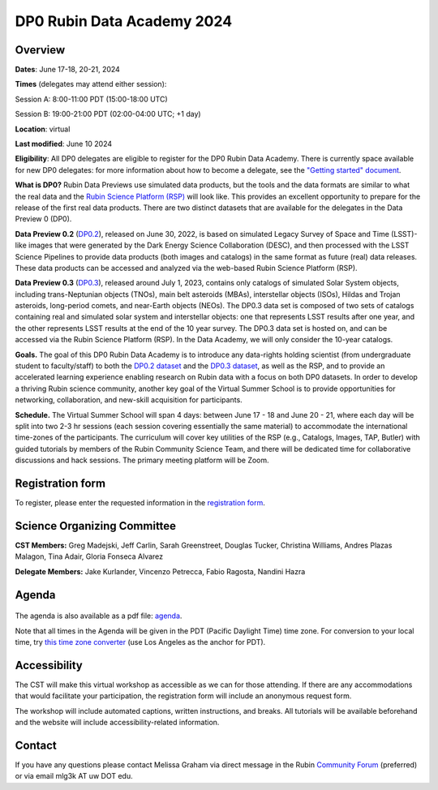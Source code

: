 ###########################
DP0 Rubin Data Academy 2024
###########################

.. Review the README on instructions to contribute.
.. Review the style guide to keep a consistent approach to the documentation.
.. Static objects, such as figures, should be stored in the _static directory. Review the _static/README on instructions to contribute.
.. Do not remove the comments that describe each section. They are included to provide guidance to contributors.
.. Do not remove other content provided in the templates, such as a section. Instead, comment out the content and include comments to explain the situation. For example:
	- If a section within the template is not needed, comment out the section title and label reference. Do not delete the expected section title, reference or related comments provided from the template.
    - If a file cannot include a title (surrounded by ampersands (#)), comment out the title from the template and include a comment explaining why this is implemented (in addition to applying the ``title`` directive).
.. This is the label that can be used for cross referencing this file.
.. Recommended title label format is "Directory Name"-"Title Name" -- Spaces should be replaced by hyphens.
.. _DP0-Delegate-Resources-RDA2024:
.. Each section should include a label for cross referencing to a given area.
.. Recommended format for all labels is "Title Name"-"Section Name" -- Spaces should be replaced by hyphens.
.. To reference a label that isn't associated with an reST object such as a title or figure, you must include the link and explicit title using the syntax :ref:`link text <label-name>`.
.. A warning will alert you of identical labels during the linkcheck process.

.. This section should provide a brief, top-level description of the page.



.. _DP0-Delegate-Resources-RDA2024-overview:

========
Overview
========

**Dates**: June 17-18, 20-21, 2024

**Times** (delegates may attend either session):

Session A: 8:00-11:00 PDT (15:00-18:00 UTC)

Session B: 19:00-21:00 PDT (02:00-04:00 UTC; +1 day)

**Location**: virtual

**Last modified**: June 10 2024

**Eligibility**: All DP0 delegates are eligible to register for the DP0 Rubin Data Academy.
There is currently space available for new DP0 delegates:
for more information about how to become a delegate, see the `"Getting started" document <https://dp0.lsst.io/delegate-resources/getting-started.html>`_.

**What is DP0?**
Rubin Data Previews use simulated data products, but the tools and the data formats are similar to what the real data and the `Rubin Science Platform (RSP) <https://dp0-2.lsst.io/data-access-analysis-tools/index.html#rubin-science-platform-rsp>`_ will look like.
This provides an excellent opportunity to prepare for the release of the first real data products.
There are two distinct datasets that are available for the delegates in the Data Preview 0 (DP0).

**Data Preview 0.2** (`DP0.2 <https://dp0-2.lsst.io>`_), released on June 30, 2022, is based on simulated
Legacy Survey of Space and Time (LSST)-like images that were generated by the Dark Energy Science Collaboration (DESC),
and then processed with the LSST Science Pipelines to provide data products (both images and catalogs)
in the same format as future (real) data releases.  These data products can be accessed and analyzed
via the web-based Rubin Science Platform (RSP).

**Data Preview 0.3** (`DP0.3 <https://dp0-3.lsst.io/index.html>`_),
released around July 1, 2023, contains only
catalogs of simulated Solar System objects, including trans-Neptunian objects (TNOs), main belt asteroids (MBAs),
interstellar objects (ISOs), Hildas and Trojan asteroids, long-period comets, and near-Earth objects (NEOs).
The DP0.3 data set is composed of two sets of catalogs containing real
and simulated solar system and interstellar objects: one that represents LSST results after one year, and the other
represents LSST results at the end of the 10 year survey. The DP0.3 data set is hosted on, and
can be accessed via the Rubin Science Platform (RSP).  In the Data Academy, we will only consider the 10-year catalogs.

**Goals.**
The goal of this DP0 Rubin Data Academy is to introduce any data-rights holding scientist
(from undergraduate student to faculty/staff) to both the `DP0.2 dataset <https://dp0-2.lsst.io/data-products-dp0-2/index.html#the-desc-dc2-data-set>`_
and the `DP0.3 dataset <https://dp0-3.lsst.io/data-products-dp0-3/>`_,
as well as the RSP, and to provide an accelerated learning experience enabling research on Rubin data with a focus on both DP0 datasets.
In order to develop a thriving Rubin science community, another key goal of the Virtual Summer School is to provide opportunities
for networking, collaboration, and new-skill acquisition for participants.

**Schedule.**
The Virtual Summer School will span 4 days: between June 17 - 18 and June 20 - 21, where each day will be split into two 2-3 hr sessions
(each session covering essentially the same material) to accommodate the international time-zones of the participants.
The curriculum will cover key utilities of the RSP (e.g., Catalogs, Images, TAP, Butler) with guided tutorials by members of the
Rubin Community Science Team, and there will be dedicated time for collaborative discussions and hack sessions.
The primary meeting platform will be Zoom.

.. _DP0-Delegate-Resources-RDA2024-Registration:

=================
Registration form
=================

To register, please enter the requested information in the `registration form <https://docs.google.com/forms/d/1tZOUS9JCa4629LYTZPpQj4vqZCXH_23JMFtqj-GCXx0>`_.

.. _DP0-Delegate-Resources-RDA2024-SOC:

============================
Science Organizing Committee
============================

**CST Members:** Greg Madejski, Jeff Carlin, Sarah Greenstreet, Douglas Tucker, Christina Williams, Andres Plazas Malagon, Tina Adair, Gloria Fonseca Alvarez

**Delegate Members:** Jake Kurlander, Vincenzo Petrecca, Fabio Ragosta, Nandini Hazra

.. _DP0-Delegate-Resources-RDA2024-Agenda:

======
Agenda
======

.. figure:: ../_static/rubin_data_academy_2024_agenda.png
	:name: rubin_data_academy_2024_agenda
	:alt: rubin_data_academy_2024_agenda

..  <iframe height="800" width="100%" frameborder="0" scrolling="no" src="https://docs.google.com/spreadsheets/d/e/2PACX-1vSjY-QNzC4MBiYcBjvqFiNK0PM9j_DqnL6jB56FcTB4YYHtdWckIW-IHlw2IrQ0sf01d1qQHxr7Ljj2/pubhtml?gid=1347880957&amp;single=true&amp;widget=true&amp;headers=false"></iframe>

The agenda is also available as a pdf file: `agenda <../_static/rubin_data_academy_2024_agenda.pdf>`_.

.. Download the agenda as a txt file: :download:`agenda </_static/vss_agenda.txt>`.

Note that all times in the Agenda will be given in the PDT (Pacific Daylight Time) time zone.
For conversion to your local time, try `this time zone converter <https://www.timeanddate.com/worldclock/converter.html>`__ (use Los Angeles as the anchor for PDT).


.. _DP0-Delegate-Resources-RDA2024-Videos:

.. ======
.. Videos
.. ======

.. For information about the topics covered in each of these sessions, see the :ref:`agenda <DP0-Delegate-Resources-RDA2024-Agenda>` in the section above this one.

.. `Monday, June 12, Session A <https://youtu.be/ndNwbC1LADA>`__

.. `Monday, June 12, Session B <https://youtu.be/IAx74kMrC0E>`__

.. `Tuesday, June 13, Session A <https://youtu.be/4bge8CN5Ojg>`__

.. `Tuesday, June 13, Session B <https://youtu.be/R2QbRmqsiEw>`__

.. `Wednesday, June 14, Session A <https://youtu.be/dnXPTfybf0w>`__

.. `Wednesday, June 14, Session B <https://youtu.be/tuGrMPvFp-Y>`__

.. `Thursday, June 15, Session A <https://youtu.be/FrtXr3RGuKk>`__

.. `Thursday, June 15, Session B <https://youtu.be/pycrXcNij8M>`__

.. `Friday, June 16, Session A <https://youtu.be/26eqXwZp_64>`__


=============
Accessibility
=============

The CST will make this virtual workshop as accessible as we can for those attending. If there are any accommodations that would facilitate your participation, the registration form will include an anonymous request form.

The workshop will include automated captions, written instructions, and breaks.
All tutorials will be available beforehand and the website will include accessibility-related information.


.. _DP0-Delegate-Resources-RDA2024-Contact:

=======
Contact
=======

If you have any questions please contact Melissa Graham via direct message in the Rubin `Community Forum <https://community.lsst.org>`_ (preferred) or via email mlg3k AT uw DOT edu.
